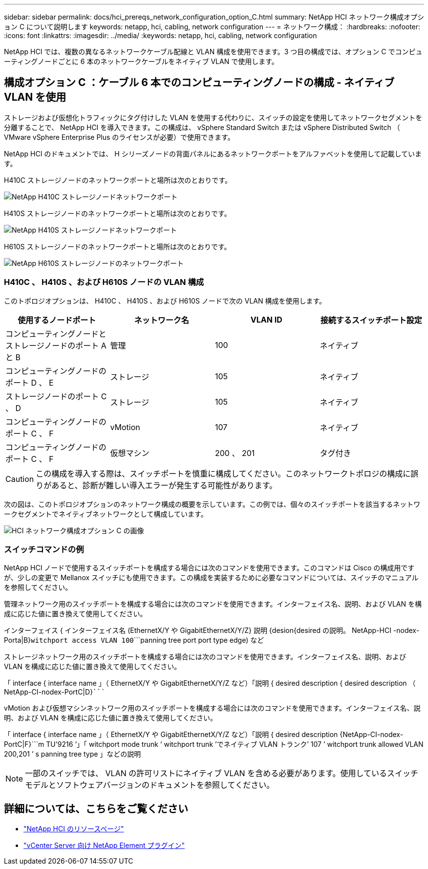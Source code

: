 ---
sidebar: sidebar 
permalink: docs/hci_prereqs_network_configuration_option_C.html 
summary: NetApp HCI ネットワーク構成オプション C について説明します 
keywords: netapp, hci, cabling, network configuration 
---
= ネットワーク構成：
:hardbreaks:
:nofooter: 
:icons: font
:linkattrs: 
:imagesdir: ../media/
:keywords: netapp, hci, cabling, network configuration


[role="lead"]
NetApp HCI では、複数の異なるネットワークケーブル配線と VLAN 構成を使用できます。3 つ目の構成では、オプション C でコンピューティングノードごとに 6 本のネットワークケーブルをネイティブ VLAN で使用します。



== 構成オプション C ：ケーブル 6 本でのコンピューティングノードの構成 - ネイティブ VLAN を使用

ストレージおよび仮想化トラフィックにタグ付けした VLAN を使用する代わりに、スイッチの設定を使用してネットワークセグメントを分離することで、 NetApp HCI を導入できます。この構成は、 vSphere Standard Switch または vSphere Distributed Switch （ VMware vSphere Enterprise Plus のライセンスが必要）で使用できます。

NetApp HCI のドキュメントでは、 H シリーズノードの背面パネルにあるネットワークポートをアルファベットを使用して記載しています。

H410C ストレージノードのネットワークポートと場所は次のとおりです。

[#H35700E_H410C]
image::HCI_ISI_compute_6cable.png[NetApp H410C ストレージノードネットワークポート]

H410S ストレージノードのネットワークポートと場所は次のとおりです。

[#H410S]
image::HCI_ISI_storage_cabling.png[NetApp H410S ストレージノードネットワークポート]

H610S ストレージノードのネットワークポートと場所は次のとおりです。

[#H610S]
image::H610S_back_panel_ports.png[NetApp H610S ストレージノードのネットワークポート]



=== H410C 、 H410S 、および H610S ノードの VLAN 構成

このトポロジオプションは、 H410C 、 H410S 、および H610S ノードで次の VLAN 構成を使用します。

|===
| 使用するノードポート | ネットワーク名 | VLAN ID | 接続するスイッチポート設定 


| コンピューティングノードとストレージノードのポート A と B | 管理 | 100 | ネイティブ 


| コンピューティングノードのポート D 、 E | ストレージ | 105 | ネイティブ 


| ストレージノードのポート C 、 D | ストレージ | 105 | ネイティブ 


| コンピューティングノードのポート C 、 F | vMotion | 107 | ネイティブ 


| コンピューティングノードのポート C 、 F | 仮想マシン | 200 、 201 | タグ付き 
|===

CAUTION: この構成を導入する際は、スイッチポートを慎重に構成してください。このネットワークトポロジの構成に誤りがあると、診断が難しい導入エラーが発生する可能性があります。

次の図は、このトポロジオプションのネットワーク構成の概要を示しています。この例では、個々のスイッチポートを該当するネットワークセグメントでネイティブネットワークとして構成しています。

image::hci_networking_config_scenario_2.png[HCI ネットワーク構成オプション C の画像]



=== スイッチコマンドの例

NetApp HCI ノードで使用するスイッチポートを構成する場合には次のコマンドを使用できます。このコマンドは Cisco の構成用ですが、少しの変更で Mellanox スイッチにも使用できます。この構成を実装するために必要なコマンドについては、スイッチのマニュアルを参照してください。

管理ネットワーク用のスイッチポートを構成する場合には次のコマンドを使用できます。インターフェイス名、説明、および VLAN を構成に応じた値に置き換えて使用してください。

インターフェイス { インターフェイス名 (EthernetX/Y や GigabitEthernetX/Y/Z}`````````` 説明 {desion{desired の説明。 NetApp-HCI -nodex-Porta|B}```````````witchport access VLAN 100````````panning tree port port type edge) など

ストレージネットワーク用のスイッチポートを構成する場合には次のコマンドを使用できます。インターフェイス名、説明、および VLAN を構成に応じた値に置き換えて使用してください。

「 interface { interface name 」（ EthernetX/Y や GigabitEthernetX/Y/Z など）「説明 { desired description { desired description （ NetApp-CI-nodex-PortC|D}```````````````````````````````````````````````````````````

vMotion および仮想マシンネットワーク用のスイッチポートを構成する場合には次のコマンドを使用できます。インターフェイス名、説明、および VLAN を構成に応じた値に置き換えて使用してください。

「 interface { interface name 」（ EthernetX/Y や GigabitEthernetX/Y/Z など）「説明 { desired description {NetApp-CI-nodex-PortC|F}```m TU'9216 ‘」「 witchport mode trunk ‘ witchport trunk ’でネイティブ VLAN トランク’ 107 ’ witchport trunk allowed VLAN 200,201 ’ s panning tree type 」などの説明


NOTE: 一部のスイッチでは、 VLAN の許可リストにネイティブ VLAN を含める必要があります。使用しているスイッチモデルとソフトウェアバージョンのドキュメントを参照してください。

[discrete]
== 詳細については、こちらをご覧ください

* https://www.netapp.com/hybrid-cloud/hci-documentation/["NetApp HCI のリソースページ"^]
* https://docs.netapp.com/us-en/vcp/index.html["vCenter Server 向け NetApp Element プラグイン"^]

